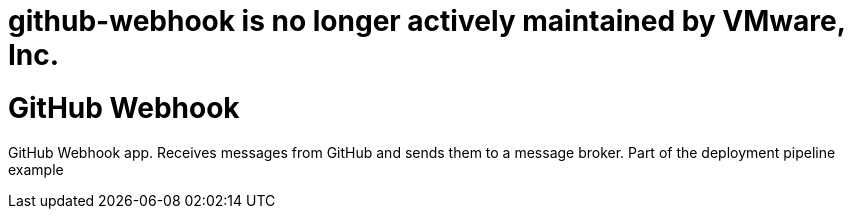 # github-webhook is no longer actively maintained by VMware, Inc.

= GitHub Webhook

GitHub Webhook app. Receives messages from GitHub and sends them to a message broker. Part of the deployment pipeline example
